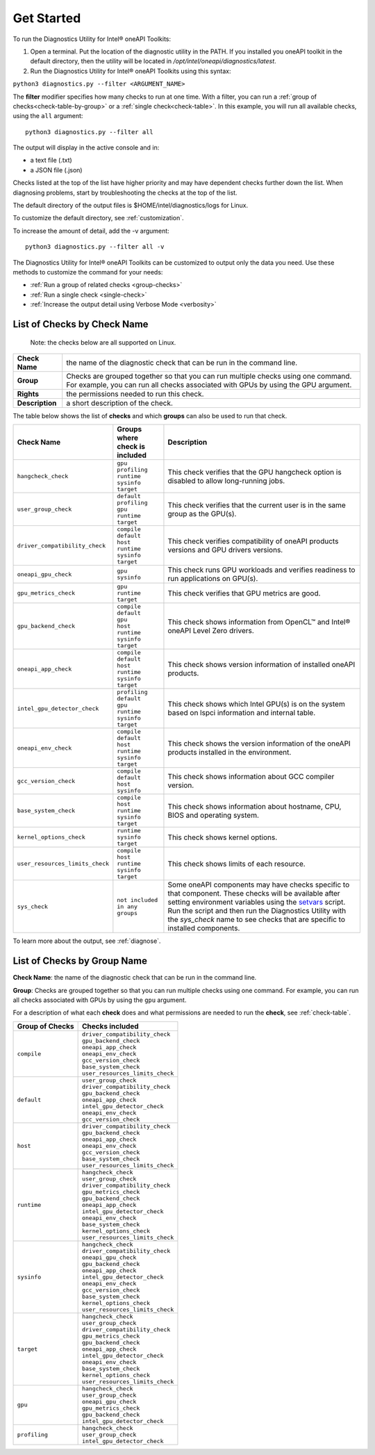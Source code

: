 .. _cli-options:

===========
Get Started
===========


To run the Diagnostics Utility for Intel® oneAPI Toolkits:

1. Open a terminal. Put the location of the diagnostic utility in the PATH.
   If you installed you oneAPI toolkit in the default directory, then the
   utility will be located in `/opt/intel/oneapi/diagnostics/latest`.


2. Run the Diagnostics Utility for Intel® oneAPI Toolkits using this syntax:

``python3 diagnostics.py --filter <ARGUMENT_NAME>``

The  **filter** modifier specifies how many checks to run at one time.
With a filter, you can run a :ref:`group of checks<check-table-by-group>`
or a :ref:`single check<check-table>`. In this
example, you will run all available checks, using the ``all`` argument:

::

  python3 diagnostics.py --filter all


The output will display in the active console and in:

* a text file (.txt)
* a JSON file (.json)

Checks listed at the top of the list have higher priority and may have
dependent checks further down the list. When diagnosing problems, start by
troubleshooting the checks at the top of the list.

The default directory of the output files is
$HOME/intel/diagnostics/logs for Linux.

.. and C:\\Users\\<username>\\intel\\diagnostics\\logs for Windows.

To customize the default directory, see :ref:`customization`.


To increase the amount of detail, add the -v argument:

::

  python3 diagnostics.py --filter all -v


The Diagnostics Utility for Intel® oneAPI Toolkits can be customized to output
only the data you need. Use these methods to customize the command for your
needs:

- :ref:`Run a group of related checks <group-checks>`
- :ref:`Run a single check <single-check>`
- :ref:`Increase the output detail using Verbose Mode <verbosity>`


.. _check-table:


List of Checks by Check Name
----------------------------

  Note: the checks below are all supported on Linux.

.. For Windows, only the `base_system_check` is supported.



.. list-table::

   * - **Check Name**
     - the name of the diagnostic check that can be run in the command line.
   * - **Group**
     -  Checks are grouped together so that you can run multiple checks using
        one command. For example, you can run all checks associated with
        GPUs by using the GPU argument.
   * - **Rights**
     - the permissions needed to run this check.
   * - **Description**
     - a short description of the check.


The table below shows the list of  **checks** and which  **groups** can
also be used to run that check.



.. list-table::
   :header-rows: 1

   * - Check Name
     - Groups where check is included
     - Description
   * -  ``hangcheck_check``
     - |  ``gpu``
       |  ``profiling``
       |  ``runtime``
       |  ``sysinfo``
       |  ``target``
     - This check verifies that the GPU hangcheck option is disabled to
       allow long-running jobs.
   * -  ``user_group_check``
     - |  ``default``
       |  ``profiling``
       |  ``gpu``
       |  ``runtime``
       |  ``target``
     - This check verifies that the current user is in the same group
       as the GPU(s).
   * - ``driver_compatibility_check``
     - |  ``compile``
       |  ``default``
       |  ``host``
       |  ``runtime``
       |  ``sysinfo``
       |  ``target``
     - This check verifies compatibility of oneAPI products versions and
       GPU drivers versions.
   * -  ``oneapi_gpu_check``
     - |  ``gpu``
       |  ``sysinfo``
     - This check runs GPU workloads and verifies readiness to run
       applications on GPU(s).
   * -  ``gpu_metrics_check``
     - |  ``gpu``
       |  ``runtime``
       |  ``target``
     - This check verifies that GPU metrics are good.
   * -  ``gpu_backend_check``
     - |  ``compile``
       |  ``default``
       |  ``gpu``
       |  ``host``
       |  ``runtime``
       |  ``sysinfo``
       |  ``target``
     - This check shows information from OpenCL™ and Intel® oneAPI Level
       Zero drivers.
   * -  ``oneapi_app_check``
     - |  ``compile``
       |  ``default``
       |  ``host``
       |  ``runtime``
       |  ``sysinfo``
       |  ``target``
     - This check shows version information of installed oneAPI products.
   * -  ``intel_gpu_detector_check``
     - |  ``profiling``
       |  ``default``
       |  ``gpu``
       |  ``runtime``
       |  ``sysinfo``
       |  ``target``
     - This check shows which Intel GPU(s) is on the system based on lspci
       information and internal table.
   * - ``oneapi_env_check``
     - |  ``compile``
       |  ``default``
       |  ``host``
       |  ``runtime``
       |  ``sysinfo``
       |  ``target``
     - This check shows the version information of the oneAPI products
       installed in the environment.
   * -  ``gcc_version_check``
     - |  ``compile``
       |  ``default``
       |  ``host``
       |  ``sysinfo``
     - This check shows information about GCC compiler version.
   * -  ``base_system_check``
     - |  ``compile``
       |  ``host``
       |  ``runtime``
       |  ``sysinfo``
       |  ``target``
     - This check shows information about hostname, CPU, BIOS and
       operating system.
   * - ``kernel_options_check``
     - |  ``runtime``
       |  ``sysinfo``
       |  ``target``
     - This check shows kernel options.
   * -  ``user_resources_limits_check``
     - |  ``compile``
       |  ``host``
       |  ``runtime``
       |  ``sysinfo``
       |  ``target``
     - This check shows limits of each resource.
   * -  ``sys_check``
     - |  ``not included in any groups``
     - Some oneAPI components may have checks specific to that component.
       These checks will be available after setting environment variables using
       the `setvars`_ script. Run the script and then run the Diagnostics
       Utility with the  `sys_check` name to see checks that are specific
       to installed components.



To learn more about the output, see :ref:`diagnose`.



.. _check-table-by-group:


List of Checks by Group Name
----------------------------


**Check Name**: the name of the diagnostic check that can be run in the
command line.

**Group**:  Checks are grouped together so that you
can run multiple checks using one command.
For example, you can run all checks associated with GPUs by using
the  ``gpu``  argument.

For a description of what each **check** does and what permissions are needed
to run the **check**, see :ref:`check-table`.


.. list-table::
   :header-rows: 1

   * - Group of Checks
     - Checks included
   * -  ``compile``
     - |  ``driver_compatibility_check``
       |  ``gpu_backend_check``
       |  ``oneapi_app_check``
       |  ``oneapi_env_check``
       |  ``gcc_version_check``
       |  ``base_system_check``
       |  ``user_resources_limits_check``
   * -  ``default``
     - |  ``user_group_check``
       |  ``driver_compatibility_check``
       |  ``gpu_backend_check``
       |  ``oneapi_app_check``
       |  ``intel_gpu_detector_check``
       |  ``oneapi_env_check``
       |  ``gcc_version_check``
   * -  ``host``
     - |  ``driver_compatibility_check``
       |  ``gpu_backend_check``
       |  ``oneapi_app_check``
       |  ``oneapi_env_check``
       |  ``gcc_version_check``
       |  ``base_system_check``
       |  ``user_resources_limits_check``
   * -  ``runtime``
     - |  ``hangcheck_check``
       |  ``user_group_check``
       |  ``driver_compatibility_check``
       |  ``gpu_metrics_check``
       |  ``gpu_backend_check``
       |  ``oneapi_app_check``
       |  ``intel_gpu_detector_check``
       |  ``oneapi_env_check``
       |  ``base_system_check``
       |  ``kernel_options_check``
       |  ``user_resources_limits_check``
   * -  ``sysinfo``
     - |  ``hangcheck_check``
       |  ``driver_compatibility_check``
       |  ``oneapi_gpu_check``
       |  ``gpu_backend_check``
       |  ``oneapi_app_check``
       |  ``intel_gpu_detector_check``
       |  ``oneapi_env_check``
       |  ``gcc_version_check``
       |  ``base_system_check``
       |  ``kernel_options_check``
       |  ``user_resources_limits_check``
   * -  ``target``
     - |  ``hangcheck_check``
       |  ``user_group_check``
       |  ``driver_compatibility_check``
       |  ``gpu_metrics_check``
       |  ``gpu_backend_check``
       |  ``oneapi_app_check``
       |  ``intel_gpu_detector_check``
       |  ``oneapi_env_check``
       |  ``base_system_check``
       |  ``kernel_options_check``
       |  ``user_resources_limits_check``
   * -  ``gpu``
     - |  ``hangcheck_check``
       |  ``user_group_check``
       |  ``oneapi_gpu_check``
       |  ``gpu_metrics_check``
       |  ``gpu_backend_check``
       |  ``intel_gpu_detector_check``
   * -  ``profiling``
     - |  ``hangcheck_check``
       |  ``user_group_check``
       |  ``intel_gpu_detector_check``

.. _setvars: https://www.intel.com/content/www/us/en/develop/documentation/oneapi-programming-guide/top/oneapi-development-environment-setup/use-the-setvars-script-with-linux-or-macos.html